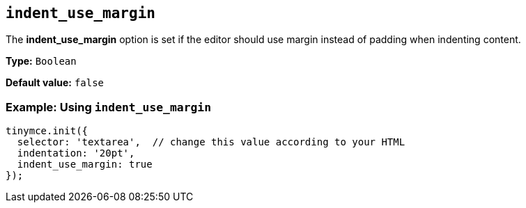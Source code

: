 [[indent_use_margin]]
== `+indent_use_margin+`

The *indent_use_margin* option is set if the editor should use margin instead of padding when indenting content.

*Type:* `+Boolean+`

*Default value:* `+false+`

=== Example: Using `+indent_use_margin+`

[source,js]
----
tinymce.init({
  selector: 'textarea',  // change this value according to your HTML
  indentation: '20pt',
  indent_use_margin: true
});
----
